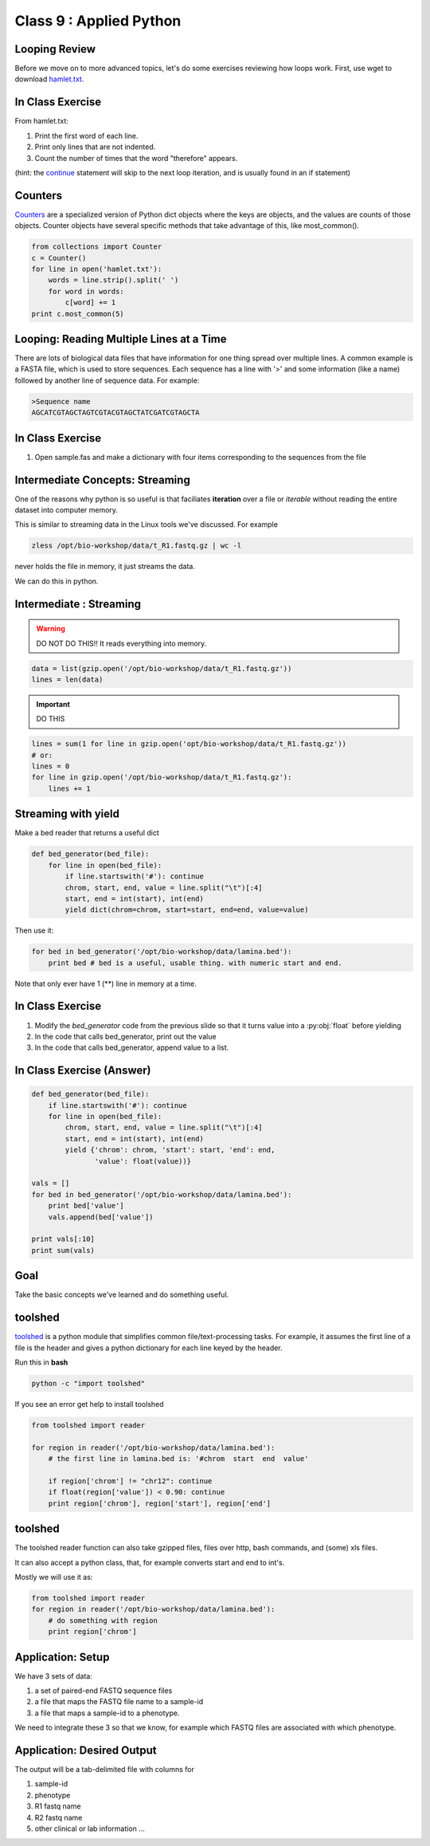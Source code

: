 ************************
Class 9 : Applied Python
************************


Looping Review
==============
Before we move on to more advanced topics, let's do some exercises 
reviewing how loops work. First, use wget to download 
`hamlet.txt <http://www.cs.uni.edu/~schafer/1140/assignments/pa11/hamlet.txt>`_. 

In Class Exercise
=================

From hamlet.txt: 

#. Print the first word of each line.

#. Print only lines that are not indented. 

#. Count the number of times that the word "therefore" appears.

(hint: the `continue <http://docs.python.org/2/reference/simple_stmts.html#continue>`_ 
statement will skip to the next loop iteration, and is usually found in an if statement)


Counters
========
`Counters <http://docs.python.org/2/library/collections.html>`_ are a 
specialized version of Python dict objects where the keys are objects, and 
the values are counts of those objects. Counter objects have several specific
methods that take advantage of this, like most_common(). 

.. code-block:: python

    from collections import Counter
    c = Counter()
    for line in open('hamlet.txt'):
        words = line.strip().split(' ')
        for word in words:
            c[word] += 1
    print c.most_common(5)


Looping: Reading Multiple Lines at a Time
=========================================
There are lots of biological data files that have information for one thing
spread over multiple lines. A common example is a FASTA file, which is used to 
store sequences. Each sequence has a line with '>' and some information (like a name)
followed by another line of sequence data. For example: 

.. code-block:: fasta

    >Sequence name
    AGCATCGTAGCTAGTCGTACGTAGCTATCGATCGTAGCTA

In Class Exercise
=================

#. Open sample.fas and make a dictionary with four items corresponding to the sequences 
   from the file

Intermediate Concepts: Streaming
================================

One of the reasons why python is so useful is that faciliates
**iteration** over a file or *iterable* without reading the entire 
dataset into computer memory.

This is similar to streaming data in the Linux tools we've discussed.
For example

.. code-block:: bash

    zless /opt/bio-workshop/data/t_R1.fastq.gz | wc -l

never holds the file in memory, it just streams the data.

We can do this in python.


Intermediate : Streaming
========================

.. warning:: 

    DO NOT DO THIS!! It reads everything into memory.

.. code-block:: python

    data = list(gzip.open('/opt/bio-workshop/data/t_R1.fastq.gz'))
    lines = len(data)

.. important:: 

    DO THIS

.. code-block:: python

    lines = sum(1 for line in gzip.open('opt/bio-workshop/data/t_R1.fastq.gz'))
    # or:
    lines = 0
    for line in gzip.open('/opt/bio-workshop/data/t_R1.fastq.gz'):
        lines += 1


Streaming with yield
===================================

Make a bed reader that returns a useful dict

.. code-block:: python

    def bed_generator(bed_file):
        for line in open(bed_file):
            if line.startswith('#'): continue
            chrom, start, end, value = line.split("\t")[:4]
            start, end = int(start), int(end)
            yield dict(chrom=chrom, start=start, end=end, value=value)

Then use it:

.. code-block:: python

    for bed in bed_generator('/opt/bio-workshop/data/lamina.bed'):
        print bed # bed is a useful, usable thing. with numeric start and end.

Note that only ever have 1 (**) line in memory at a time.

In Class Exercise
=================

#. Modify the `bed_generator` code from the previous slide so that it
   turns value into a :py:obj:`float` before yielding
#. In the code that calls bed_generator, print out the value
#. In the code that calls bed_generator, append value to a list.

In Class Exercise (Answer)
==========================

.. code-block:: python

    def bed_generator(bed_file):
        if line.startswith('#'): continue
        for line in open(bed_file):
            chrom, start, end, value = line.split("\t")[:4]
            start, end = int(start), int(end)
            yield {'chrom': chrom, 'start': start, 'end': end,
                   'value': float(value))}

    vals = []
    for bed in bed_generator('/opt/bio-workshop/data/lamina.bed'):
        print bed['value']
        vals.append(bed['value'])

    print vals[:10]
    print sum(vals)


Goal
====

Take the basic concepts we've learned and do something useful.

toolshed
========

`toolshed <https://pypi.python.org/pypi/toolshed>`_ is a python module
that simplifies common file/text-processing tasks.
For example, it assumes the first line of a file is the header
and gives a python dictionary for each line keyed by the header.

Run this in **bash**

.. code-block:: bash

       python -c "import toolshed"

If you see an error get help to install toolshed

.. code-block:: python

    from toolshed import reader

    for region in reader('/opt/bio-workshop/data/lamina.bed'):
        # the first line in lamina.bed is: '#chrom  start  end  value'

        if region['chrom'] != "chr12": continue
        if float(region['value']) < 0.90: continue
        print region['chrom'], region['start'], region['end']

toolshed
========

The toolshed reader function can also take gzipped files, files
over http, bash commands, and (some) xls files.

It can also accept a python class, that, for example
converts start and end to int's.

Mostly we will use it as:

.. code-block:: python

    from toolshed import reader
    for region in reader('/opt/bio-workshop/data/lamina.bed'):
        # do something with region
        print region['chrom']


Application: Setup
==================

We have 3 sets of data:

#. a set of paired-end FASTQ sequence files
#. a file that maps the FASTQ file name to a sample-id
#. a file that maps a sample-id to a phenotype.

We need to integrate these 3 so that we know, for example which
FASTQ files are associated with which phenotype.

Application: Desired Output
===========================

The output will be a tab-delimited file with columns for

#. sample-id
#. phenotype
#. R1 fastq name
#. R2 fastq name
#. other clinical or lab information ...




.. raw:: pdf

    PageBreak
